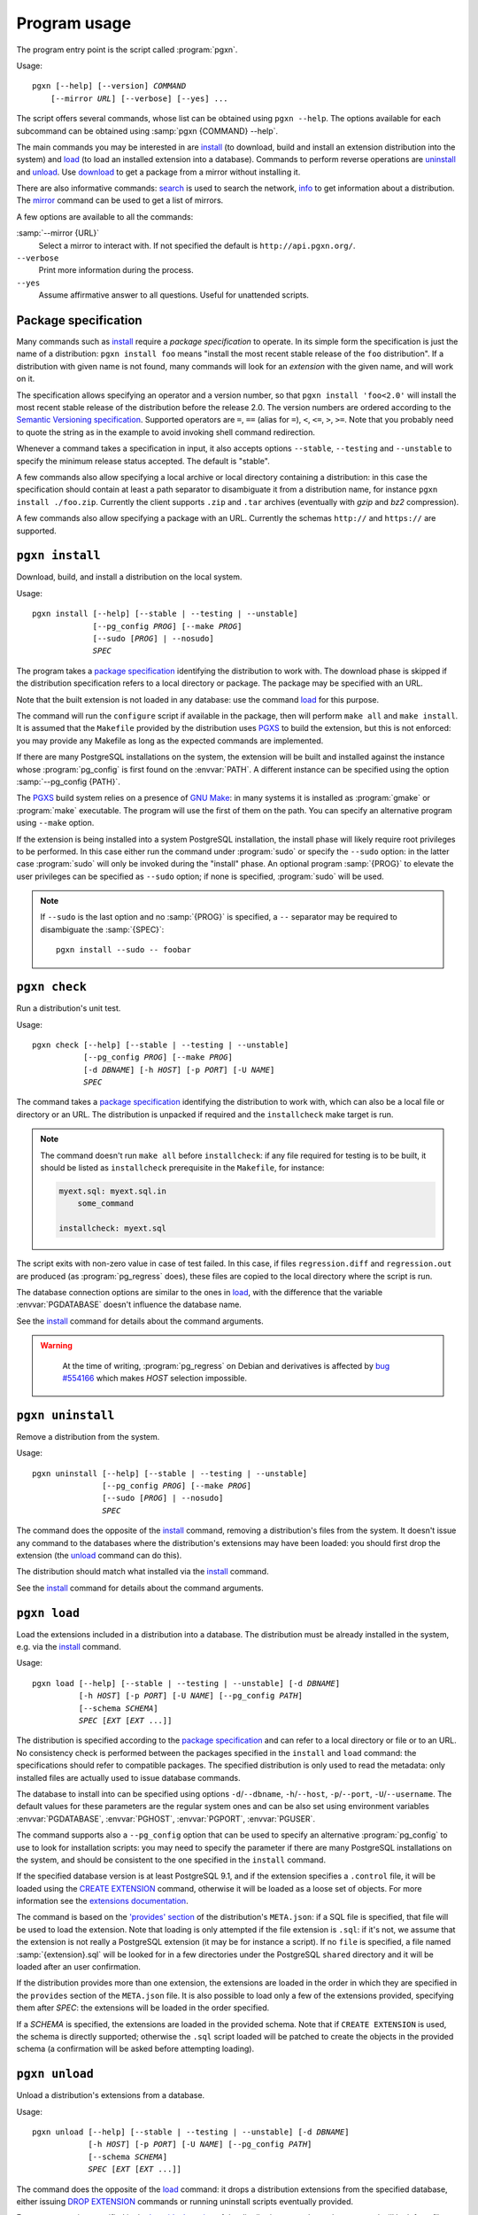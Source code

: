 Program usage
=============

The program entry point is the script called :program:`pgxn`.

Usage:

.. parsed-literal::
    :class: pgxn

    pgxn [--help] [--version] *COMMAND*
        [--mirror *URL*] [--verbose] [--yes] ...

The script offers several commands, whose list can be obtained using ``pgxn
--help``. The options available for each subcommand can be obtained using
:samp:`pgxn {COMMAND} --help`.

The main commands you may be interested in are `install`_ (to download, build
and install an extension distribution into the system) and `load`_ (to load an
installed extension into a database). Commands to perform reverse operations
are `uninstall`_ and `unload`_. Use `download`_ to get a package from a mirror
without installing it.

There are also informative commands: `search <#pgxn-search>`_ is used to
search the network, `info`_ to get information about a distribution.
The `mirror`_ command can be used to get a list of mirrors.

A few options are available to all the commands:

:samp:`--mirror {URL}`
    Select a mirror to interact with. If not specified the default is
    ``http://api.pgxn.org/``.

``--verbose``
    Print more information during the process.

``--yes``
    Assume affirmative answer to all questions. Useful for unattended scripts.


Package specification
---------------------

Many commands such as install_ require a *package specification* to operate.
In its simple form the specification is just the name of a distribution:
``pgxn install foo`` means "install the most recent stable release of the
``foo`` distribution". If a distribution with given name is not found, many
commands will look for an *extension* with the given name, and will work on
it.

The specification allows specifying an operator and a version number, so that
``pgxn install 'foo<2.0'`` will install the most recent stable release of the
distribution before the release 2.0. The version numbers are ordered according to
the `Semantic Versioning specification <http://semver.org/>`__. Supported
operators are ``=``, ``==`` (alias for ``=``), ``<``, ``<=``, ``>``, ``>=``.
Note that you probably need to quote the string as in the example to avoid
invoking shell command redirection.

Whenever a command takes a specification in input, it also accepts options
``--stable``, ``--testing`` and ``--unstable`` to specify the minimum release
status accepted. The default is "stable".

A few commands also allow specifying a local archive or local directory
containing a distribution: in this case the specification should contain at
least a path separator to disambiguate it from a distribution name, for
instance ``pgxn install ./foo.zip``. Currently the client supports ``.zip``
and ``.tar`` archives (eventually with *gzip* and *bz2* compression).

A few commands also allow specifying a package with an URL. Currently the
schemas ``http://`` and ``https://`` are supported.


.. _install:

``pgxn install``
----------------

Download, build, and install a distribution on the local system.

Usage:

.. parsed-literal::
    :class: pgxn-install

    pgxn install [--help] [--stable | --testing | --unstable]
                 [--pg_config *PROG*] [--make *PROG*]
                 [--sudo [*PROG*] | --nosudo]
                 *SPEC*

The program takes a `package specification`_ identifying the distribution to
work with.  The download phase is skipped if the distribution specification
refers to a local directory or package.  The package may be specified with an
URL.

Note that the built extension is not loaded in any database: use the command
`load`_ for this purpose.

The command will run the ``configure`` script if available in the package,
then will perform ``make all`` and ``make install``. It is assumed that the
``Makefile`` provided by the distribution uses PGXS_ to build the extension,
but this is not enforced: you may provide any Makefile as long as the expected
commands are implemented.

.. _PGXS: http://www.postgresql.org/docs/current/static/extend-pgxs.html

If there are many PostgreSQL installations on the system, the extension will
be built and installed against the instance whose :program:`pg_config` is
first found on the :envvar:`PATH`. A different instance can be specified using
the option :samp:`--pg_config {PATH}`.

The PGXS_ build system relies on a presence of `GNU Make`__: in many systems
it is installed as :program:`gmake` or :program:`make` executable. The program
will use the first of them on the path. You can specify an alternative program
using ``--make`` option.

.. __: http://www.gnu.org/software/make/

If the extension is being installed into a system PostgreSQL installation, the
install phase will likely require root privileges to be performed.  In this
case either run the command under :program:`sudo` or specify the ``--sudo``
option: in the latter case :program:`sudo` will only be invoked during the
"install" phase.  An optional program :samp:`{PROG}` to elevate the user
privileges can be specified as ``--sudo`` option; if none is specified,
:program:`sudo` will be used.

.. note::

    If ``--sudo`` is the last option and no :samp:`{PROG}` is specified, a
    ``--`` separator may be required to disambiguate the :samp:`{SPEC}`::

        pgxn install --sudo -- foobar


.. _check:

``pgxn check``
--------------

Run a distribution's unit test.

Usage:

.. parsed-literal::
    :class: pgxn-check

    pgxn check [--help] [--stable | --testing | --unstable]
               [--pg_config *PROG*] [--make *PROG*]
               [-d *DBNAME*] [-h *HOST*] [-p *PORT*] [-U *NAME*]
               *SPEC*

The command takes a `package specification`_ identifying the distribution to
work with, which can also be a local file or directory or an URL. The
distribution is unpacked if required and the ``installcheck`` make target is
run.

.. note::
    The command doesn't run ``make all`` before ``installcheck``: if any file
    required for testing is to be built, it should be listed as
    ``installcheck`` prerequisite in the ``Makefile``, for instance:

    .. code-block:: make

        myext.sql: myext.sql.in
            some_command

        installcheck: myext.sql

The script exits with non-zero value in case of test failed. In this case,
if files ``regression.diff`` and ``regression.out`` are produced (as
:program:`pg_regress` does), these files are copied to the local directory
where the script is run.

The database connection options are similar to the ones in load_, with the
difference that the variable :envvar:`PGDATABASE` doesn't influence the
database name.

See the install_ command for details about the command arguments.

.. warning::
    At the time of writing, :program:`pg_regress` on Debian and derivatives is
    affected by `bug #554166`__ which makes *HOST* selection impossible.

   .. __: http://bugs.debian.org/cgi-bin/bugreport.cgi?bug=554166


.. _uninstall:

``pgxn uninstall``
------------------

Remove a distribution from the system.

Usage:

.. parsed-literal::
    :class: pgxn-uninstall

    pgxn uninstall [--help] [--stable | --testing | --unstable]
                   [--pg_config *PROG*] [--make *PROG*]
                   [--sudo [*PROG*] | --nosudo]
                   *SPEC*

The command does the opposite of the install_ command, removing a
distribution's files from the system. It doesn't issue any command to the
databases where the distribution's extensions may have been loaded: you should
first drop the extension (the unload_ command can do this).

The distribution should match what installed via the `install`_ command.

See the install_ command for details about the command arguments.


.. _load:

``pgxn load``
-------------

Load the extensions included in a distribution into a database. The
distribution must be already installed in the system, e.g. via the `install`_
command.

Usage:

.. parsed-literal::
    :class: pgxn-load

    pgxn load [--help] [--stable | --testing | --unstable] [-d *DBNAME*]
              [-h *HOST*] [-p *PORT*] [-U *NAME*] [--pg_config *PATH*]
              [--schema *SCHEMA*]
              *SPEC* [*EXT* [*EXT* ...]]

The distribution is specified according to the `package specification`_ and
can refer to a local directory or file or to an URL.  No consistency check is
performed between the packages specified in the ``install`` and ``load``
command: the specifications should refer to compatible packages. The specified
distribution is only used to read the metadata: only installed files are
actually used to issue database commands.

The database to install into can be specified using options
``-d``/``--dbname``, ``-h``/``--host``, ``-p``/``--port``,
``-U``/``--username``. The default values for these parameters are the regular
system ones and can be also set using environment variables
:envvar:`PGDATABASE`, :envvar:`PGHOST`, :envvar:`PGPORT`, :envvar:`PGUSER`.

The command supports also a ``--pg_config`` option that can be used to specify
an alternative :program:`pg_config` to use to look for installation scripts:
you may need to specify the parameter if there are many PostgreSQL
installations on the system, and should be consistent to the one specified
in the ``install`` command.

If the specified database version is at least PostgreSQL 9.1, and if the
extension specifies a ``.control`` file, it will be loaded using the `CREATE
EXTENSION`_ command, otherwise it will be loaded as a loose set of objects.
For more information see the `extensions documentation`__.

.. _CREATE EXTENSION: http://www.postgresql.org/docs/current/static/sql-createextension.html
.. __: http://www.postgresql.org/docs/current/static/extend-extensions.html

The command is based on the `'provides' section`_ of the distribution's
``META.json``: if a SQL file is specified, that file will be used to load the
extension. Note that loading is only attempted if the file extension is
``.sql``: if it's not, we assume that the extension is not really a PostgreSQL
extension (it may be for instance a script). If no ``file`` is specified, a
file named :samp:`{extension}.sql` will be looked for in a few directories
under the PostgreSQL ``shared`` directory and it will be loaded after an user
confirmation.

If the distribution provides more than one extension, the extensions are
loaded in the order in which they are specified in the ``provides`` section of
the ``META.json`` file. It is also possible to load only a few of the
extensions provided, specifying them after *SPEC*: the extensions will be
loaded in the order specified.

If a *SCHEMA* is specified, the extensions are loaded in the provided schema.
Note that if ``CREATE EXTENSION`` is used, the schema is directly supported;
otherwise the ``.sql`` script loaded will be patched to create the objects in
the provided schema (a confirmation will be asked before attempting loading).

.. _'provides' section: http://pgxn.org/spec/#provides


.. _unload:

``pgxn unload``
---------------

Unload a distribution's extensions from a database.

Usage:

.. parsed-literal::
    :class: pgxn-unload

    pgxn unload [--help] [--stable | --testing | --unstable] [-d *DBNAME*]
                [-h *HOST*] [-p *PORT*] [-U *NAME*] [--pg_config *PATH*]
                [--schema *SCHEMA*]
                *SPEC* [*EXT* [*EXT* ...]]

The command does the opposite of the load_ command: it drops a distribution
extensions from the specified database, either issuing `DROP EXTENSION`_
commands or running uninstall scripts eventually provided.

For every extension specified in the `'provides' section`_ of the
distribution ``META.json``, the command will look for a file called
:samp:`uninstall_{file.sql}` where :samp:`{file.sql}` is the ``file``
specified. If no file is specified, :samp:`{extension}.sql` is assumed. If
a file with extension different from ``.sql`` is specified, it is
assumed that the extension is not a PostgreSQL extension so unload is not
performed.

If a *SCHEMA* is specified, the uninstall script will be patched to drop the
objects in the selected schema. However, if the extension was loaded via
``CREATE EXTENSION``, the server will be able to figure out the correct schema
itself, so the option will be ignored.

If the distribution specifies more than one extension, they are unloaded in
reverse order respect to the order in which they are specified in the
``META.json`` file.  It is also possible to unload only a few of the
extensions provided, specifying them after *SPEC*: the extensions will be
unloaded in the order specified.

.. _DROP EXTENSION: http://www.postgresql.org/docs/current/static/sql-dropextension.html

See the load_ command for details about the command arguments.


.. _download:

``pgxn download``
-----------------

Download a distribution from the network.

Usage:

.. parsed-literal::
    :class: pgxn-download

    pgxn download [--help] [--stable | --testing | --unstable]
                  [--target *PATH*]
                  *SPEC*

The distribution is specified according to the `package specification`_ and
can be represented by an URL.  The file is saved in the current directory with
name usually :samp:`{distribution}-{version}.zip`. If a file with the same
name exists, a suffix ``-1``, ``-2`` etc. is added to the name, before the
extension.  A different directory or name can be specified using the
``--target`` option.


.. _pgxn-search:

``pgxn search``
---------------

Search in the extensions available on PGXN.

Usage:

.. parsed-literal::
    :class: pgxn-search

    pgxn search [--help] [--dist | --ext | --docs] *TERM* [*TERM* ...]

The command prints on ``stdout`` a list of packages and version matching
:samp:`{TERM}`. By default the search is performed in the documentation:
alternatively the distributions (using the ``--dist`` option) or the
extensions (using the ``--ext`` option) can be searched.

Example:

.. code-block:: console

    $ pgxn search --dist integer
    tinyint 0.1.1
        Traditionally, PostgreSQL core has a policy not to have 1 byte *integer*
        in it. With this module, you can define 1 byte *integer* column on your
        tables, which will help query performances and...

    check_updates 1.0.0
        ... test2 defined as: CREATE TABLE test2(a *INTEGER*, b *INTEGER*, c
        *INTEGER*, d *INTEGER*); To make a trigger allowing updates only when c
        becomes equal to 5: CREATE TRIGGER c_should_be_5 BEFORE UPDATE ON...

    ssn 1.0.0
        INSERT INTO test VALUES('124659876'); The output is always represented
        using the format with dashes, i.e: 123-45-6789 124-65-9876 Internals:
        The type is stored as a 4 bytes *integer*.

The search will return all the matches containing any of *TERM*. In order to
search for items containing more than one word, join the word into a single
token. For instance to search for items containing the terms "double
precision" or the terms "floating point" use:

.. code-block:: console

    $ pgxn search "double precision" "floating point"
    semver 0.2.2
        ... to semver semver(12.0::real) 12.0.0semver(*double precision*) Cast
        *double precision* to semver semver(9.2::*double precision*)
        9.2.0semver(integer) Cast integer to semver semver(42::integer)...

    saio 0.0.1
        Defaults to true. saio_seed A *floating point* seed for the random
        numbers generator. saio_equilibrium_factor Scaling factor for the query
        size, determining the number of loops before equilibrium is...

    pgTAP 0.25.0
        ... ) casts_are( casts[] ) SELECT casts_are( ARRAY[ 'integer AS *double
        precision*', 'integer AS reltime', 'integer AS numeric', -- ...


.. _info:

``pgxn info``
-------------

Print information about a distribution obtained from PGXN.

Usage:

.. parsed-literal::
    :class: pgxn-info

    pgxn info [--help] [--stable | --testing | --unstable]
              [--details | --meta | --readme | --versions]
              *SPEC*

The distribution is specified according to the `package specification`_.  It
cannot be a local dir or file nor an URL.  The command output is a list of
values obtained by the distribution's ``META.json`` file, for example:

.. code-block:: console

    $ pgxn info pair
    name: pair
    abstract: A key/value pair data type
    description: This library contains a single PostgreSQL extension,
    a key/value pair data type called “pair”, along with a convenience
    function for constructing key/value pairs.
    maintainer: David E. Wheeler <david@j...y.com>
    license: postgresql
    release_status: stable
    version: 0.1.2
    date: 2011-04-20T23:47:22Z
    sha1: 9988d7adb056b11f8576db44cca30f88a08bd652
    provides: pair: 0.1.2

Alternatively the raw ``META.json`` (using the ``--meta`` option) or the
distribution README (using the ``--readme`` option) can be obtained.

Using the ``--versions`` option, the command prints a list of available
versions for the specified distribution, together with their release status.
Only distributions respecting :samp:`{SPEC}` and the eventually specified
release status options are printed, for example:

.. code-block:: console

    $ pgxn info --versions 'pair<0.1.2'
    pair 0.1.1 stable
    pair 0.1.0 stable


.. _mirror:

``pgxn mirror``
---------------

Return information about the available mirrors.

Usage:

.. parsed-literal::
    :class: pgxn-mirror

    pgxn mirror [--help] [--detailed] [*URI*]

If no :samp:`URI` is specified, print a list of known mirror URIs. Otherwise
print details about the specified mirror. It is also possible to print details
for all the known mirrors using the ``--detailed`` option.


.. _help:

``pgxn help``
-------------

Display help and other program information.

Usage:

.. parsed-literal::
    :class: pgxn-help

    pgxn help [--help] [--all | --libexec | *CMD*]

Without options show the same information obtained by ``pgxn --help``, which
includes a list of builtin commands. With the ``--all`` option print the
complete list of commands installed in the system.

The option ``--libexec`` prints the full path of the directory containing
the external commands scripts: see :ref:`extending` for more information.

:samp:`pgxn help {CMD}` is an alias for :samp:`pgxn {CMD} --help`.

